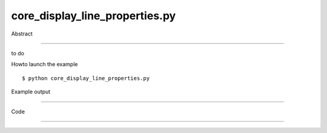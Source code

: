 core_display_line_properties.py
============

Abstract

------

to do

Howto launch the example ::

  $ python core_display_line_properties.py

Example output

------


Code

------


  .. highlight:: python
    :linenothreshold: 5

    ##along with pythonOCC.  If not, see <http://www.gnu.org/licenses/>.
    
    from __future__ import print_function
    
    import sys
    
    from OCC.gp import gp_Pnt, gp_Dir
    from OCC.Geom import Geom_Line
    from OCC.AIS import AIS_Line
    from OCC.Prs3d import Prs3d_LineAspect, Prs3d_Drawer
    
    from OCC.Display.SimpleGui import init_display
    display, start_display, add_menu, add_function_to_menu = init_display()
    
    
    def line():
        # create a line
        p1 = gp_Pnt(2., 3., 4.)
        d1 = gp_Dir(4., 5., 6.)
        line1 = Geom_Line(p1, d1)
    
        ais_line1 = AIS_Line(line1.GetHandle())
    
        # if we need to edit color, we can simply use SetColor
        # ais_line1.SetColor(Quantity_NOC_RED)
    
        # but actually we need to edit more, not just color. Line width and style as well
        # To do that, we need to do use AIS_Drawer and apply it to ais_line1
        width = 1.0
        drawer = Prs3d_Drawer()
        ais_line1.SetAttributes(drawer.GetHandle())
    
        display.Context.Display(ais_line1.GetHandle(), False)
        # we can apply the same rule for other lines by just doing a for loop
        for i in range(1, 5):
            p2 = gp_Pnt(i, 2., 5.)
            d2 = gp_Dir(4*i, 6., 9.)
            line2 = Geom_Line(p2, d2)
    
            ais_line2 = AIS_Line(line2.GetHandle())
        
            width = float(i)
            drawer = ais_line2.Attributes().GetObject()
            # asp : first parameter color, second type, last width
            asp = Prs3d_LineAspect(9*i, i, width)
            drawer.SetLineAspect(asp.GetHandle())
            ais_line2.SetAttributes(drawer.GetHandle())
    
            display.Context.Display(ais_line2.GetHandle(), False)
        start_display()
    
    
    def exit(event=None):
        sys.exit()
    
    if __name__ == '__main__':
        line()
